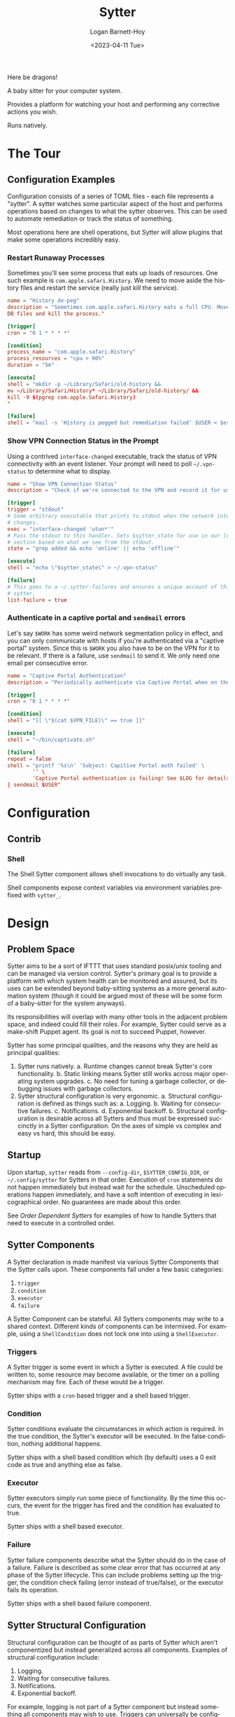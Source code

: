 #+title:     Sytter
#+author:    Logan Barnett-Hoy
#+email:     logustus@gmail.com
#+date:      <2023-04-11 Tue>
#+language:  en
#+file_tags:
#+tags:

Here be dragons!

A baby sitter for your computer system.

Provides a platform for watching your host and performing any corrective actions
you wish.

Runs natively.

* The Tour

** Configuration Examples

Configuration consists of a series of TOML files - each file represents a
"sytter". A sytter watches some particular aspect of the host and performs
operations based on changes to what the sytter observes. This can be used to
automate remediation or track the status of something.

Most operations here are shell operations, but Sytter will allow plugins that
make some operations incredibly easy.

*** Restart Runaway Processes

Sometimes you'll see some process that eats up loads of resources. One such
example is =com.apple.safari.History=. We need to move aside the history files
and restart the service (really just kill the service).

#+begin_src toml :results none
name = "History de-peg"
description = "Sometimes com.apple.safari.History eats a full CPU. Move SQLite
DB files and kill the process."

[trigger]
cron = "0 1 * * * *"

[condition]
process_name = "com.apple.safari.History"
process_resources = "cpu > 90%"
duration = "5m"

[execute]
shell = "mkdir -p ~/Library/Safari/old-history &&
mv ~/Library/Safari/History* ~/Library/Safari/old-history/ &&
kill -9 $(pgrep com.apple.Safari.History)
"

[failure]
shell = "mail -s 'History is pegged but remediation failed' $USER < $errFile"
#+end_src

*** Show VPN Connection Status in the Prompt

Using a contrived =interface-changed= executable, track the status of VPN
connectivity with an event listener.  Your prompt will need to poll
=~/.vpn-status= to determine what to display.

#+begin_src toml :results none
name = "Show VPN Connection Status"
description = "Check if we're connected to the VPN and record it for use in our prompt."

[trigger]
trigger = "stdout"
# Some arbitrary executable that prints to stdout when the network interface
# changes.
exec = "interface-changed 'utun*'"
# Pass the stdout to this handler. Sets $sytter_state for use in our [execute]
# section based on what we see from the stdout.
state = "grep added && echo 'online' || echo 'offline'"

[execute]
shell = "echo \"$sytter_state\" > ~/.vpn-status"

[failure]
# This goes to a ~/.sytter-failures and ensures a unique account of this one
# sytter.
list-failure = true
#+end_src



*** Authenticate in a captive portal and =sendmail= errors

Let's say =$WORK= has some weird network segmentation policy in effect, and you
can only communicate with hosts if you're authenticated via a "captive portal"
system. Since this is =$WORK= you also have to be on the VPN for it to be
relevant. If there is a failure, use =sendmail= to send it. We only need one
email per consecutive error.

#+begin_src toml :results none
name = "Captive Portal Authentication"
description = "Periodically authenticate via Captive Portal when on the VPN."

[trigger]
cron = "0 1 * * * *"

[condition]
shell = "[[ \"$(cat $VPN_FILE)\" == true ]]"

[execute]
shell = "~/bin/captivate.sh"

[failure]
repeat = false
shell = "printf '%s\n' 'Subject: Capitive Portal auth failed' \
        '' \
        'Captive Portal authentication is failing! See $LOG for details.' \
| sendmail $USER"
#+end_src

* Configuration
** Contrib

*** Shell

The Shell Sytter component allows shell invocations to do virtually any task.

Shell components expose context variables via environment variables prefixed
with =sytter_=.

* Design
** Problem Space

Sytter aims to be a sort of IFTTT that uses standard posix/unix tooling and can
be managed via version control. Sytter's primary goal is to provide a platform
with which system health can be monitored and assured, but its uses can be
extended beyond baby-sitting systems as a more general automation system (though
it could be argued most of these will be some form of a baby-sitter for the
system anyways).

Its responsibilities will overlap with many other tools in the adjacent problem
space, and indeed could fill their roles.  For example, Sytter could serve as a
make-shift Puppet agent. Its goal is not to succeed Puppet, however.

Sytter has some principal qualities, and the reasons why they are held as
principal qualities:

1. Sytter runs natively.
   a. Runtime changes cannot break Sytter's core functionality.
   b. Static linking means Sytter still works across major operating system
      upgrades.
   c. No need for tuning a garbage collector, or debugging issues with garbage
      collectors.
2. Sytter structural configuration is very ergonomic.
   a. Structural configuration is defined as things such as:
      a. Logging.
      b. Waiting for consecutive failures.
      c. Notifications.
      d. Exponential backoff.
   b. Structural configuration is desirable across all Sytters and thus must be
      expressed succinctly in a Sytter configuration. On the axes of simple vs
      complex and easy vs hard, this should be easy.

** Startup

Upon startup, =sytter= reads from =--config-dir=, =$SYTTER_CONFIG_DIR=, or
=~/.config/sytter= for Sytters in that order. Execution of =cron= statements do
not happen immediately but instead wait for the schedule. Unscheduled operations
happen immediately, and have a soft intention of executing in lexicographical
order. No guarantees are made about this order.

See [[Order Dependent Sytters]] for examples of how to handle Sytters that need to
execute in a controlled order.

** Sytter Components

A Sytter declaration is made manifest via various Sytter Components that the
Sytter calls upon. These components fall under a few basic categories:

1. =trigger=
2. =condition=
3. =executor=
4. =failure=

A Sytter Component can be stateful. All Sytters components may write to a shared
context. Different kinds of components can be intermixed. For example, using a
=ShellCondition= does not lock one into using a =ShellExecutor=.

*** Triggers

A Sytter trigger is some event in which a Sytter is executed. A file could be
written to, some resource may become available, or the timer on a polling
mechanism may fire. Each of these would be a trigger.

Sytter ships with a =cron= based trigger and a shell based trigger.

*** Condition

Sytter conditions evaluate the circumstances in which action is required. In the
true condition, the Sytter's executor will be executed. In the false condition,
nothing additional happens.

Sytter ships with a shell based condition which (by default) uses a 0 exit code
as true and anything else as false.

*** Executor

Sytter executors simply run some piece of functionality. By the time this
occurs, the event for the trigger has fired and the condition has evaluated to
true.

Sytter ships with a shell based executor.

*** Failure

Sytter failure components describe what the Sytter should do in the case of a
failure. Failure is described as some clear error that has occurred at any phase
of the Sytter lifecycle. This can include problems setting up the trigger, the
condition check failing (error instead of true/false), or the executor fails its
operation.

Sytter ships with a shell based failure component.

** Sytter Structural Configuration

Structural configuration can be thought of as parts of Sytter which aren't
componentized but instead generalized across all components. Examples of
structural configuration include:

1. Logging.
2. Waiting for consecutive failures.
3. Notifications.
4. Exponential backoff.

For example, logging is not part of a Sytter component but instead something all
components may wish to use. Triggers can universally be configured to wait for a
certain number of consecutive failures or some other pattern in the rate at
which failures occur.

* COMMENT Settings

#  LocalWords:  Sytter Sytters Sytter's
